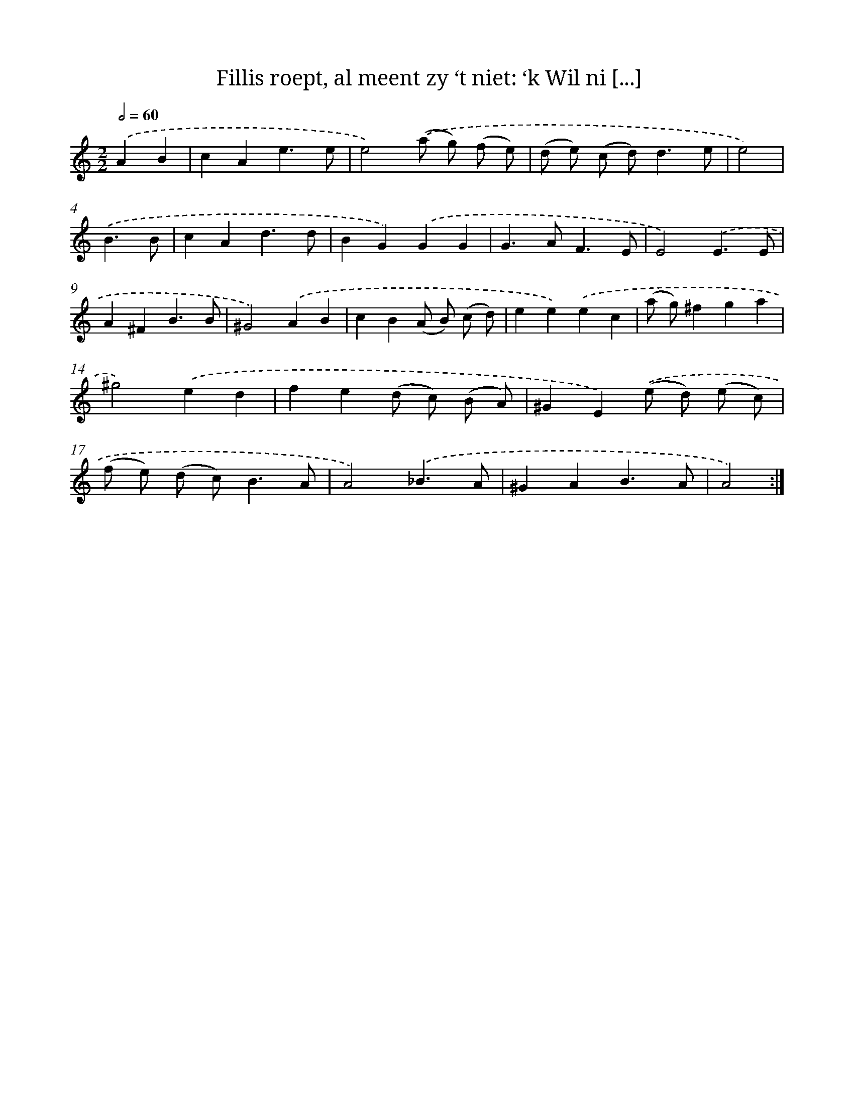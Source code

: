 X: 16177
T: Fillis roept, al meent zy ‘t niet: ‘k Wil ni [...]
%%abc-version 2.0
%%abcx-abcm2ps-target-version 5.9.1 (29 Sep 2008)
%%abc-creator hum2abc beta
%%abcx-conversion-date 2018/11/01 14:38:00
%%humdrum-veritas 3812557562
%%humdrum-veritas-data 318883947
%%continueall 1
%%barnumbers 0
L: 1/4
M: 2/2
Q: 1/2=60
K: C clef=treble
.('AB [I:setbarnb 1]|
cAe3/e/ |
e2).('(a/ g/) (f/ e/) |
(d/ e/) (c/ d<)de/ |
e2) |
.('B3/B/ [I:setbarnb 5]|
cAd3/d/ |
BG).('GG |
G>AF3/E/ |
E2).('E3/E/ |
A^FB3/B/ |
^G2).('AB |
cB(A/ B/) (c/ d/) |
ee).('ec |
(a/ g/)^fga |
^g2).('ed |
fe(d/ c/) (B/ A/) |
^GE).('(e/ d/) (e/ c/) |
(f/ e/) (d/ c<)BA/ |
A2).('_B3/A/ |
^GAB3/A/ |
A2) :|]
